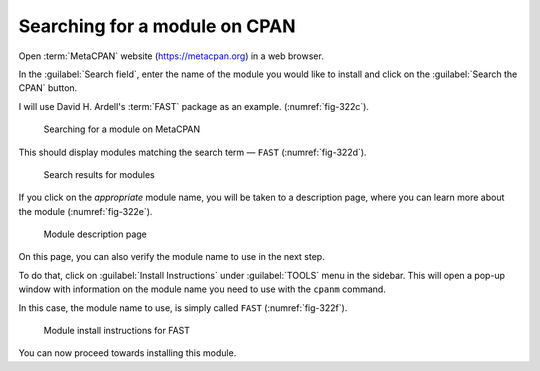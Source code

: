 Searching for a module on CPAN
==============================
Open :term:`MetaCPAN` website (https://metacpan.org) in 
a web browser. 
      
In the :guilabel:`Search field`, enter the name of the 
module you would like to install and click on the 
:guilabel:`Search the CPAN` button.

I will use David H. Ardell's :term:`FAST` package as
an example. (:numref:`fig-322c`).

.. _fig-322c:

.. figure:: images/metacpan-fast.png

   Searching for a module on MetaCPAN
   
This should display modules matching the search term —
``FAST`` (:numref:`fig-322d`).

.. _fig-322d:

.. figure:: images/metacpan-fast-results.png

   Search results for modules

If you click on the *appropriate* module name, you will be
taken to a description page, where you can learn more about 
the module (:numref:`fig-322e`).
   
.. _fig-322e:

.. figure:: images/metacpan-fast-page.png
  
   Module description page

On this page, you can also verify the module name to use in
the next step. 

To do that, click on :guilabel:`Install Instructions`
under :guilabel:`TOOLS` menu in the sidebar. This will 
open a pop-up window with information on the module 
name you need to use with the ``cpanm`` command. 

In this case, the module name to use, is simply 
called ``FAST`` (:numref:`fig-322f`).

.. _fig-322f:

.. figure:: images/cpanm-module-install.png

   Module install instructions for FAST

You can now proceed towards installing this module.


